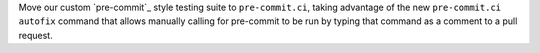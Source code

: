 Move our custom `pre-commit`_ style testing suite to ``pre-commit.ci``,
taking advantage of the new ``pre-commit.ci autofix`` command that
allows manually calling for pre-commit to be run by typing
that command as a comment to a pull request.
